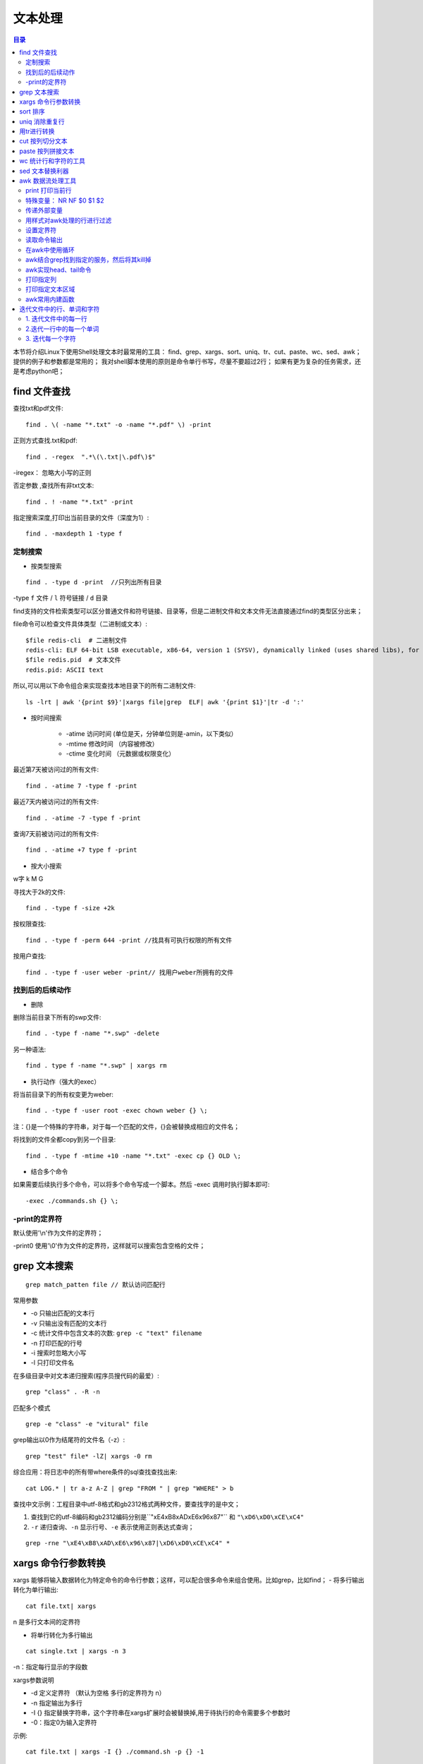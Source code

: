 .. _03_text_processing:

文本处理
==========

.. contents:: 目录

本节将介绍Linux下使用Shell处理文本时最常用的工具：
find、grep、xargs、sort、uniq、tr、cut、paste、wc、sed、awk；
提供的例子和参数都是常用的；
我对shell脚本使用的原则是命令单行书写，尽量不要超过2行；
如果有更为复杂的任务需求，还是考虑python吧；

find 文件查找
--------------------

查找txt和pdf文件::

    find . \( -name "*.txt" -o -name "*.pdf" \) -print

正则方式查找.txt和pdf::

    find . -regex  ".*\(\.txt|\.pdf\)$"

-iregex： 忽略大小写的正则

否定参数 ,查找所有非txt文本::

    find . ! -name "*.txt" -print

指定搜索深度,打印出当前目录的文件（深度为1）::

    find . -maxdepth 1 -type f

定制搜索
^^^^^^^^^^^^^^^^^^^^

- 按类型搜索

::

    find . -type d -print  //只列出所有目录

-type ``f`` 文件 / ``l`` 符号链接 / ``d``  目录

find支持的文件检索类型可以区分普通文件和符号链接、目录等，但是二进制文件和文本文件无法直接通过find的类型区分出来；

file命令可以检查文件具体类型（二进制或文本）::

    $file redis-cli  # 二进制文件
    redis-cli: ELF 64-bit LSB executable, x86-64, version 1 (SYSV), dynamically linked (uses shared libs), for GNU/Linux 2.6.9, not stripped
    $file redis.pid  # 文本文件
    redis.pid: ASCII text

所以,可以用以下命令组合来实现查找本地目录下的所有二进制文件::

    ls -lrt | awk '{print $9}'|xargs file|grep  ELF| awk '{print $1}'|tr -d ':'

- 按时间搜索

    - -atime 访问时间 (单位是天，分钟单位则是-amin，以下类似）
    - -mtime 修改时间 （内容被修改）
    - -ctime 变化时间 （元数据或权限变化）

最近第7天被访问过的所有文件::

    find . -atime 7 -type f -print

最近7天内被访问过的所有文件::

    find . -atime -7 -type f -print

查询7天前被访问过的所有文件::

    find . -atime +7 type f -print

- 按大小搜索

w字 k M G

寻找大于2k的文件::

    find . -type f -size +2k

按权限查找::

    find . -type f -perm 644 -print //找具有可执行权限的所有文件

按用户查找::

    find . -type f -user weber -print// 找用户weber所拥有的文件

找到后的后续动作
^^^^^^^^^^^^^^^^^^^^

- 删除

删除当前目录下所有的swp文件::

    find . -type f -name "*.swp" -delete

另一种语法::

    find . type f -name "*.swp" | xargs rm

- 执行动作（强大的exec）

将当前目录下的所有权变更为weber::

    find . -type f -user root -exec chown weber {} \; 

注：{}是一个特殊的字符串，对于每一个匹配的文件，{}会被替换成相应的文件名；

将找到的文件全都copy到另一个目录::

    find . -type f -mtime +10 -name "*.txt" -exec cp {} OLD \;

- 结合多个命令

如果需要后续执行多个命令，可以将多个命令写成一个脚本。然后 -exec 调用时执行脚本即可::

    -exec ./commands.sh {} \;

-print的定界符
^^^^^^^^^^^^^^^^^^^^

默认使用'\\\n'作为文件的定界符；

-print0 使用'\\\0'作为文件的定界符，这样就可以搜索包含空格的文件；

grep 文本搜索
-------------------------

::

    grep match_patten file // 默认访问匹配行

常用参数

- -o 只输出匹配的文本行
- -v 只输出没有匹配的文本行
- -c 统计文件中包含文本的次数: ``grep -c "text" filename``
- -n 打印匹配的行号
- -i 搜索时忽略大小写
- -l 只打印文件名

在多级目录中对文本递归搜索(程序员搜代码的最爱）::

    grep "class" . -R -n

匹配多个模式 ::

    grep -e "class" -e "vitural" file

grep输出以\0作为结尾符的文件名（-z）::

    grep "test" file* -lZ| xargs -0 rm

综合应用：将日志中的所有带where条件的sql查找查找出来::

    cat LOG.* | tr a-z A-Z | grep "FROM " | grep "WHERE" > b

查找中文示例：工程目录中utf-8格式和gb2312格式两种文件，要查找字的是中文；
    
1. 查找到它的utf-8编码和gb2312编码分别是``"\xE4\xB8\xAD\xE6\x96\x87"`` 和 ``"\xD6\xD0\xCE\xC4"``
2. ``-r`` 递归查询、``-n`` 显示行号、``-e`` 表示使用正则表达式查询；

::

    grep -rne "\xE4\xB8\xAD\xE6\x96\x87|\xD6\xD0\xCE\xC4" *

xargs 命令行参数转换
---------------------
xargs 能够将输入数据转化为特定命令的命令行参数；这样，可以配合很多命令来组合使用。比如grep，比如find；
- 将多行输出转化为单行输出::

    cat file.txt| xargs

\n 是多行文本间的定界符

- 将单行转化为多行输出

::

    cat single.txt | xargs -n 3

-n：指定每行显示的字段数

xargs参数说明

- -d 定义定界符 （默认为空格 多行的定界符为 \n）
- -n 指定输出为多行
- -I {} 指定替换字符串，这个字符串在xargs扩展时会被替换掉,用于待执行的命令需要多个参数时
- -0：指定\0为输入定界符

示例::

    cat file.txt | xargs -I {} ./command.sh -p {} -1

    #统计程序行数
    find source_dir/ -type f -name "*.cpp" -print0 |xargs -0 wc -l

    #redis通过string存储数据，通过set存储索引，需要通过索引来查询出所有的值：
    ./redis-cli smembers $1  | awk '{print $1}'|xargs -I {} ./redis-cli get {}

sort 排序
--------------------
字段说明

- -n 按数字进行排序 VS -d 按字典序进行排序
- -r 逆序排序
- -k N 指定按第N列排序

示例::

    sort -nrk 1 data.txt
    sort -bd data // 忽略像空格之类的前导空白字符

uniq 消除重复行
----------------------------
- 消除重复行

::

    sort unsort.txt | uniq

- 统计各行在文件中出现的次数

::

    sort unsort.txt | uniq -c

- 找出重复行

::

    sort unsort.txt | uniq -d

可指定每行中需要比较的重复内容：-s 开始位置 -w 比较字符数

用tr进行转换
-------------------------

- 通用用法

::

    echo 12345 | tr '0-9' '9876543210' //加解密转换，替换对应字符
    cat text| tr '\t' ' '  //制表符转空格

- tr删除字符

::

    cat file | tr -d '0-9' // 删除所有数字

-c 求补集::

    cat file | tr -c '0-9' //获取文件中所有数字
    cat file | tr -d -c '0-9 \n'  //删除非数字数据

- tr压缩字符

tr -s 压缩文本中出现的重复字符；最常用于压缩多余的空格::

    cat file | tr -s ' '

- 字符类

tr中可用各种字符类：
    * alnum：字母和数字
    * alpha：字母
    * digit：数字
    * space：空白字符
    * lower：小写
    * upper：大写
    * cntrl：控制（非可打印）字符
    * print：可打印字符

使用方法：tr [:class:] [:class:] ::

     tr '[:lower:]' '[:upper:]'

cut 按列切分文本
------------------------------

- 截取文件的第2列和第4列

::

    cut -f2,4 filename

- 去文件除第3列的所有列

::

    cut -f3 --complement filename

- -d 指定定界符

::

    cat -f2 -d";" filename

- cut 取的范围
    * N- 第N个字段到结尾
    * -M 第1个字段为M
    * N-M N到M个字段
- cut 取的单位
    * -b 以字节为单位
    * -c 以字符为单位
    * -f 以字段为单位（使用定界符）

示例::

    cut -c1-5 file //打印第一到5个字符
    cut -c-2 file  //打印前2个字符

截取文本的第5到第7列 ::

    $echo string | cut -c5-7

paste 按列拼接文本
--------------------------------
将两个文本按列拼接到一起; ::

	cat file1
	1
	2
	
	cat file2
	colin
	book
	
	paste file1 file2
	1 colin
	2 book

默认的定界符是制表符，可以用-d指明定界符::

    paste file1 file2 -d ","
    1,colin
    2,book

wc 统计行和字符的工具
--------------------------------------

::

    $wc -l file // 统计行数

    $wc -w file // 统计单词数

    $wc -c file // 统计字符数


sed 文本替换利器
------------------------------

- 首处替换

::

    sed 's/text/replace_text/' file   //替换每一行的第一处匹配的text

- 全局替换

::

    sed 's/text/replace_text/g' file

默认替换后，输出替换后的内容，如果需要直接替换原文件,使用-i::

    sed -i 's/text/repalce_text/g' file

- 移除空白行

::

    sed '/^$/d' file

- 变量转换

已匹配的字符串通过标记&来引用.

::

	echo this is en example | sed 's/\w+/[&]/g'
	$>[this]  [is] [en] [example]


- 子串匹配标记

第一个匹配的括号内容使用标记 \1 来引用

::

    sed 's/hello\([0-9]\)/\1/'

- 双引号求值

sed通常用单引号来引用；也可使用双引号，使用双引号后，双引号会对表达式求值::

    sed 's/$var/HLLOE/'

当使用双引号时，我们可以在sed样式和替换字符串中指定变量；

::

	eg:
	p=patten
	r=replaced
	echo "line con a patten" | sed "s/$p/$r/g"
	$>line con a replaced


- 其它示例

字符串插入字符：将文本中每行内容（ABCDEF） 转换为 ABC/DEF::

    sed 's/^.\{3\}/&\//g' file

awk 数据流处理工具
---------------------------------

- awk脚本结构

::

    awk ' BEGIN{ statements } statements2 END{ statements } '

- 工作方式

1.执行begin中语句块；

2.从文件或stdin中读入一行，然后执行statements2，重复这个过程，直到文件全部被读取完毕；

3.执行end语句块；

print 打印当前行
^^^^^^^^^^^^^^^^^^^^

- 使用不带参数的print时，会打印当前行

::

    echo -e "line1\nline2" | awk 'BEGIN{print "start"} {print } END{ print "End" }'

- print 以逗号分割时，参数以空格定界;

::

	echo | awk ' {var1 = "v1" ; var2 = "V2"; var3="v3"; \
	print var1, var2 , var3; }'
	$>v1 V2 v3

- 使用-拼接符的方式（""作为拼接符）;

::

	echo | awk ' {var1 = "v1" ; var2 = "V2"; var3="v3"; \
	print var1"-"var2"-"var3; }'
	$>v1-V2-v3


特殊变量： NR NF $0 $1 $2
^^^^^^^^^^^^^^^^^^^^^^^^^^^^^^^^^^^^^^^^
NR:表示记录数量，在执行过程中对应当前行号；

NF:表示字段数量，在执行过程总对应当前行的字段数；

$0:这个变量包含执行过程中当前行的文本内容；

$1:第一个字段的文本内容；

$2:第二个字段的文本内容；

::

    echo -e "line1 f2 f3\n line2 \n line 3" | awk '{print NR":"$0"-"$1"-"$2}'

- 打印每一行的第二和第三个字段

::

    awk '{print $2, $3}' file

- 统计文件的行数

::

    awk ' END {print NR}' file

- 累加每一行的第一个字段

::

    echo -e "1\n 2\n 3\n 4\n" | awk 'BEGIN{num = 0 ;
    print "begin";} {sum += $1;} END {print "=="; print sum }'


传递外部变量
^^^^^^^^^^^^^^^

::

	var=1000
	echo | awk '{print vara}' vara=$var #  输入来自stdin
	awk '{print vara}' vara=$var file # 输入来自文件

用样式对awk处理的行进行过滤
^^^^^^^^^^^^^^^^^^^^^^^^^^^^^^

::

    awk 'NR < 5' #行号小于5
    awk 'NR==1,NR==4 {print}' file #行号等于1和4的打印出来
    awk '/linux/' #包含linux文本的行（可以用正则表达式来指定，超级强大）
    awk '!/linux/' #不包含linux文本的行

设置定界符
^^^^^^^^^^^^^^^^^^^^
使用-F来设置定界符（默认为空格）::

    awk -F: '{print $NF}' /etc/passwd

读取命令输出
^^^^^^^^^^^^^^^^^^^^
使用getline，将外部shell命令的输出读入到变量cmdout中::

    echo | awk '{"grep root /etc/passwd" | getline cmdout; print cmdout }'

在awk中使用循环
^^^^^^^^^^^^^^^^^^^^^

::

    for(i=0;i<10;i++){print $i;}
    for(i in array){print array[i];}

eg:以下字符串，打印出其中的时间串::

    2015_04_02 20:20:08: mysqli connect failed, please check connect info
    $echo '2015_04_02 20:20:08: mysqli connect failed, please check connect info'|awk -F ":" '{ for(i=1;i<=;i++) printf("%s:",$i)}'
    >2015_04_02 20:20:08:  # 这种方式会将最后一个冒号打印出来
    $echo '2015_04_02 20:20:08: mysqli connect failed, please check connect info'|awk -F':' '{print $1 ":" $2 ":" $3; }'
    >2015_04_02 20:20:08   # 这种方式满足需求

而如果需要将后面的部分也打印出来(时间部分和后文分开打印)::

    $echo '2015_04_02 20:20:08: mysqli connect failed, please check connect info'|awk -F':' '{print $1 ":" $2 ":" $3; print $4;}'
    >2015_04_02 20:20:08
    >mysqli connect failed, please check connect info

以逆序的形式打印行：(tac命令的实现）::

	seq 9| \
	awk '{lifo[NR] = $0; lno=NR} \
	END{ for(;lno>-1;lno--){print lifo[lno];}
	} '


awk结合grep找到指定的服务，然后将其kill掉
^^^^^^^^^^^^^^^^^^^^^^^^^^^^^^^^^^^^^^^^^^

::

    ps -fe| grep msv8 | grep -v MFORWARD | awk '{print $2}' | xargs kill -9;

awk实现head、tail命令
^^^^^^^^^^^^^^^^^^^^^^
- head

::

    awk 'NR<=10{print}' filename

- tail

::

    awk '{buffer[NR%10] = $0;} END{for(i=0;i<11;i++){ \
    print buffer[i %10]} } ' filename


打印指定列
^^^^^^^^^^^^^^^^^^^^
- awk方式实现

::

    ls -lrt | awk '{print $6}'

- cut方式实现

::

    ls -lrt | cut -f6

打印指定文本区域
^^^^^^^^^^^^^^^^^^^^
- 确定行号

::

    seq 100| awk 'NR==4,NR==6{print}'

- 确定文本

::

    awk '/start_pattern/, /end_pattern/' filename

示例::

	seq 100 | awk '/13/,/15/'
	cat /etc/passwd| awk '/mai.*mail/,/news.*news/'

awk常用内建函数
^^^^^^^^^^^^^^^^^^^^^

index(string,search_string):返回search_string在string中出现的位置

sub(regex,replacement_str,string):将正则匹配到的第一处内容替换为replacement_str;

match(regex,string):检查正则表达式是否能够匹配字符串；

length(string)：返回字符串长度

::

    echo | awk '{"grep root /etc/passwd" | getline cmdout; print length(cmdout) }'

printf 类似c语言中的printf，对输出进行格式化::

    seq 10 | awk '{printf "->%4s\n", $1}'

迭代文件中的行、单词和字符
-----------------------------------------------
1. 迭代文件中的每一行
^^^^^^^^^^^^^^^^^^^^^
- while 循环法

::

    while read line;
    do
    echo $line;
    done < file.txt

    改成子shell:
    cat file.txt | (while read line;do echo $line;done)


- awk法

::

    cat file.txt| awk '{print}'

2.迭代一行中的每一个单词
^^^^^^^^^^^^^^^^^^^^^^^^^^

::

	for word in $line;
	do
	echo $word;
	done


3. 迭代每一个字符
^^^^^^^^^^^^^^^^^^^^

``${string:start_pos:num_of_chars}`` ：从字符串中提取一个字符；(bash文本切片）

``${#word}`` :返回变量word的长度

::

	for((i=0;i<${#word};i++))
	do
	echo ${word:i:1);
	done


以ASCII字符显示文件::

    $ od -c filename

